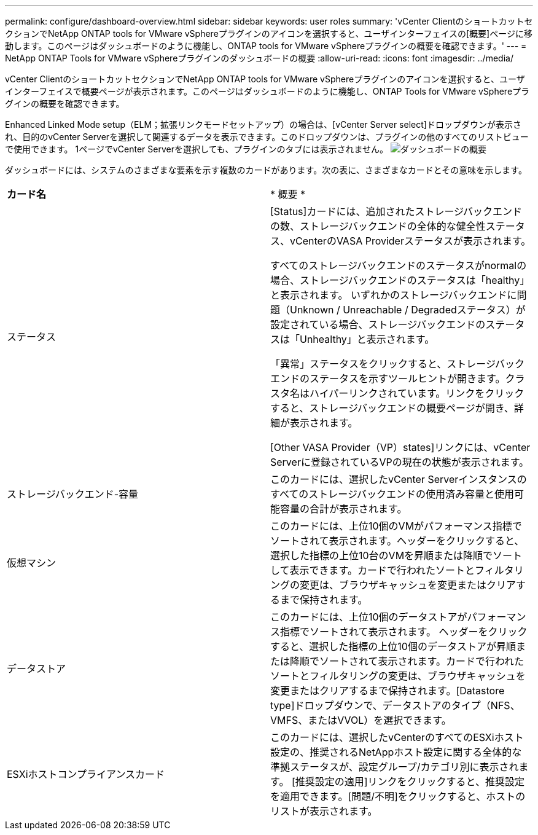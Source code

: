 ---
permalink: configure/dashboard-overview.html 
sidebar: sidebar 
keywords: user roles 
summary: 'vCenter ClientのショートカットセクションでNetApp ONTAP tools for VMware vSphereプラグインのアイコンを選択すると、ユーザインターフェイスの[概要]ページに移動します。このページはダッシュボードのように機能し、ONTAP tools for VMware vSphereプラグインの概要を確認できます。' 
---
= NetApp ONTAP Tools for VMware vSphereプラグインのダッシュボードの概要
:allow-uri-read: 
:icons: font
:imagesdir: ../media/


[role="lead"]
vCenter ClientのショートカットセクションでNetApp ONTAP tools for VMware vSphereプラグインのアイコンを選択すると、ユーザインターフェイスで概要ページが表示されます。このページはダッシュボードのように機能し、ONTAP Tools for VMware vSphereプラグインの概要を確認できます。

Enhanced Linked Mode setup（ELM；拡張リンクモードセットアップ）の場合は、[vCenter Server select]ドロップダウンが表示され、目的のvCenter Serverを選択して関連するデータを表示できます。このドロップダウンは、プラグインの他のすべてのリストビューで使用できます。
1ページでvCenter Serverを選択しても、プラグインのタブには表示されません。
image:../media/remote-plugin-dashboard.png["ダッシュボードの概要"]

ダッシュボードには、システムのさまざまな要素を示す複数のカードがあります。次の表に、さまざまなカードとその意味を示します。

|===


| *カード名* | * 概要 * 


| ステータス | [Status]カードには、追加されたストレージバックエンドの数、ストレージバックエンドの全体的な健全性ステータス、vCenterのVASA Providerステータスが表示されます。

すべてのストレージバックエンドのステータスがnormalの場合、ストレージバックエンドのステータスは「healthy」と表示されます。
いずれかのストレージバックエンドに問題（Unknown / Unreachable / Degradedステータス）が設定されている場合、ストレージバックエンドのステータスは「Unhealthy」と表示されます。

「異常」ステータスをクリックすると、ストレージバックエンドのステータスを示すツールヒントが開きます。クラスタ名はハイパーリンクされています。リンクをクリックすると、ストレージバックエンドの概要ページが開き、詳細が表示されます。

[Other VASA Provider（VP）states]リンクには、vCenter Serverに登録されているVPの現在の状態が表示されます。 


| ストレージバックエンド-容量 | このカードには、選択したvCenter Serverインスタンスのすべてのストレージバックエンドの使用済み容量と使用可能容量の合計が表示されます。 


| 仮想マシン | このカードには、上位10個のVMがパフォーマンス指標でソートされて表示されます。ヘッダーをクリックすると、選択した指標の上位10台のVMを昇順または降順でソートして表示できます。カードで行われたソートとフィルタリングの変更は、ブラウザキャッシュを変更またはクリアするまで保持されます。 


| データストア | このカードには、上位10個のデータストアがパフォーマンス指標でソートされて表示されます。
ヘッダーをクリックすると、選択した指標の上位10個のデータストアが昇順または降順でソートされて表示されます。カードで行われたソートとフィルタリングの変更は、ブラウザキャッシュを変更またはクリアするまで保持されます。[Datastore type]ドロップダウンで、データストアのタイプ（NFS、VMFS、またはVVOL）を選択できます。 


| ESXiホストコンプライアンスカード | このカードには、選択したvCenterのすべてのESXiホスト設定の、推奨されるNetAppホスト設定に関する全体的な準拠ステータスが、設定グループ/カテゴリ別に表示されます。
[推奨設定の適用]リンクをクリックすると、推奨設定を適用できます。[問題/不明]をクリックすると、ホストのリストが表示されます。 
|===